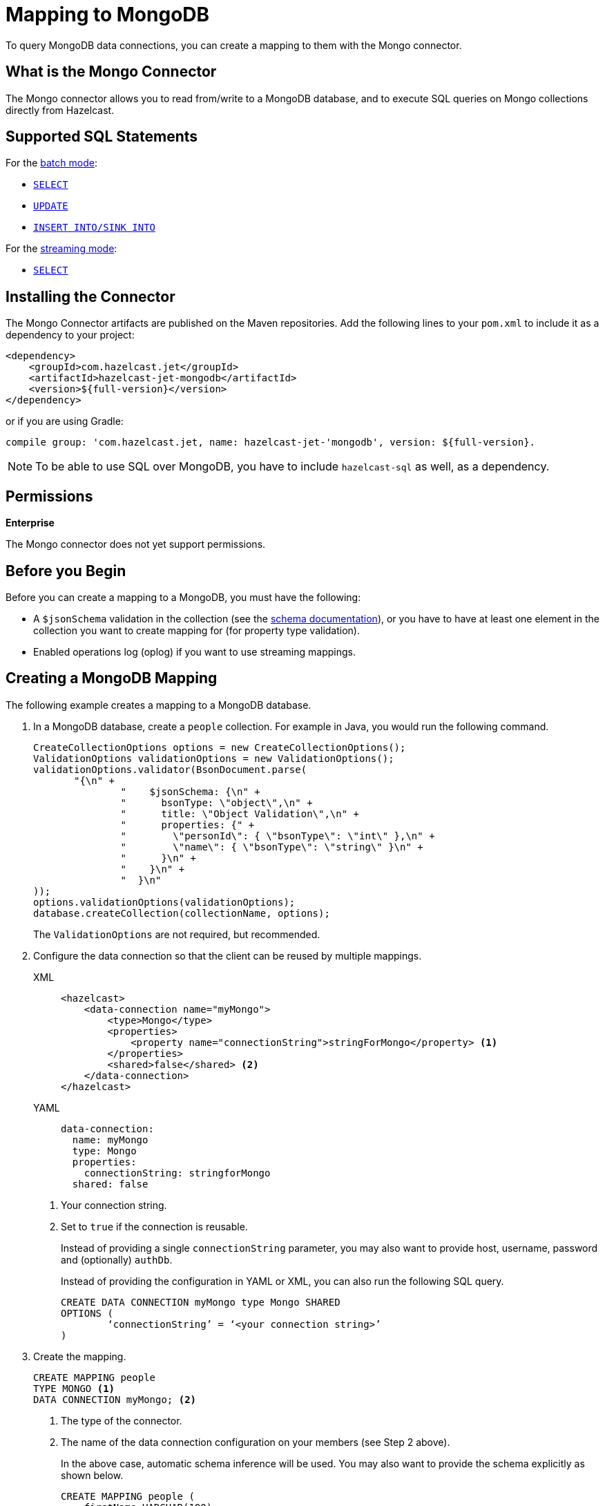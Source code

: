 = Mapping to MongoDB
:description: To query MongoDB data connections, you can create a mapping to them with the Mongo connector.
:page-beta: true

{description}

== What is the Mongo Connector

The Mongo connector allows you to read from/write to a MongoDB database, and to execute SQL queries on Mongo collections directly from Hazelcast.

== Supported SQL Statements

For the xref:integrate:mongodb-connector.adoc#batch[batch mode]:

- xref:select.adoc[`SELECT`]
- xref:update.adoc[`UPDATE`]
- xref:sink-into.adoc[`INSERT INTO/SINK INTO`]

For the xref:integrate:mongodb-connector.adoc#stream[streaming mode]:

- xref:select.adoc[`SELECT`]

== Installing the Connector

The Mongo Connector artifacts are published on the Maven repositories.
Add the following lines to your `pom.xml` to include it as a dependency to your project:

[source,xml,subs="attributes+"]
----
<dependency>
    <groupId>com.hazelcast.jet</groupId>
    <artifactId>hazelcast-jet-mongodb</artifactId>
    <version>${full-version}</version>
</dependency>
----

or if you are using Gradle:

[source,plain,subs="attributes+"]
----
compile group: 'com.hazelcast.jet, name: hazelcast-jet-'mongodb', version: ${full-version}.
----

NOTE: To be able to use SQL over MongoDB, you have to include `hazelcast-sql` as well, as a dependency.

== Permissions
[.enterprise]*Enterprise*

The Mongo connector does not yet support permissions.

== Before you Begin

Before you can create a mapping to a MongoDB, you must have the following:

* A `$jsonSchema` validation in the collection (see the https://www.mongodb.com/docs/manual/reference/operator/query/jsonSchema/[schema documentation]), or you have to have at least one element in the collection you want to create mapping for (for property type validation).
* Enabled operations log (oplog) if you want to use streaming mappings.

== Creating a MongoDB Mapping

The following example creates a mapping to a MongoDB database.

. In a MongoDB database, create a `people` collection. For example in Java, you would run the following command.
+
[source,java]
----
CreateCollectionOptions options = new CreateCollectionOptions();
ValidationOptions validationOptions = new ValidationOptions();
validationOptions.validator(BsonDocument.parse(
       "{\n" +
               "    $jsonSchema: {\n" +
               "      bsonType: \"object\",\n" +
               "      title: \"Object Validation\",\n" +
               "      properties: {" +
               "        \"personId\": { \"bsonType\": \"int\" },\n" +
               "        \"name\": { \"bsonType\": \"string\" }\n" +
               "      }\n" +
               "    }\n" +
               "  }\n"
));
options.validationOptions(validationOptions);
database.createCollection(collectionName, options);
----
The `ValidationOptions` are not required, but recommended.
. Configure the data connection so that the client can be reused by multiple mappings.
+
[tabs] 
==== 
XML:: 
+ 
-- 
[source,xml]
----
<hazelcast>
    <data-connection name="myMongo">
        <type>Mongo</type>
        <properties>
            <property name="connectionString">stringForMongo</property> <1>
        </properties>
        <shared>false</shared> <2>
    </data-connection>
</hazelcast>
----
--

YAML::
+
[source,yaml]
----
data-connection:
  name: myMongo
  type: Mongo
  properties:
    connectionString: stringforMongo
  shared: false
----
====
<1> Your connection string.
<2> Set to `true` if the connection is reusable.
+
Instead of providing a single `connectionString` parameter, you may also want to provide host, username, password and (optionally) `authDb`.
+
Instead of providing the configuration in YAML or XML, you can also run the following SQL query.
+
[source,xml]
----
CREATE DATA CONNECTION myMongo type Mongo SHARED 
OPTIONS (
	‘connectionString’ = ‘<your connection string>’
)
----
+
. Create the mapping.
+
[source,sql]
----
CREATE MAPPING people
TYPE MONGO <1>
DATA CONNECTION myMongo; <2>
----
<1> The type of the connector.
<2> The name of the data connection configuration on your members (see Step 2 above).
+
In the above case, automatic schema inference will be used. You may also want to provide the schema explicitly as shown below.
+
[source,sql]
----
CREATE MAPPING people (
    firstName VARCHAR(100),
    lastName VARCHAR(100),
    age INT
)
DATA CONNECTION myMongo
----
Notice that there is mention of `TYPE MONGO` this time; it’s automatically assumed by the SQL engine when you provide MongoDB data connection.
